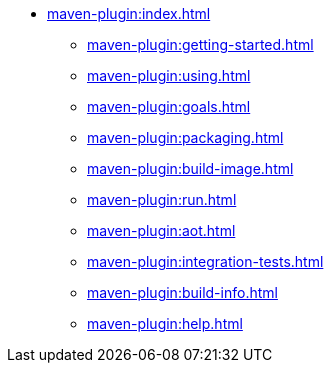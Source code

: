 * xref:maven-plugin:index.adoc[]
** xref:maven-plugin:getting-started.adoc[]
** xref:maven-plugin:using.adoc[]
** xref:maven-plugin:goals.adoc[]
** xref:maven-plugin:packaging.adoc[]
** xref:maven-plugin:build-image.adoc[]
** xref:maven-plugin:run.adoc[]
** xref:maven-plugin:aot.adoc[]
** xref:maven-plugin:integration-tests.adoc[]
** xref:maven-plugin:build-info.adoc[]
** xref:maven-plugin:help.adoc[]
